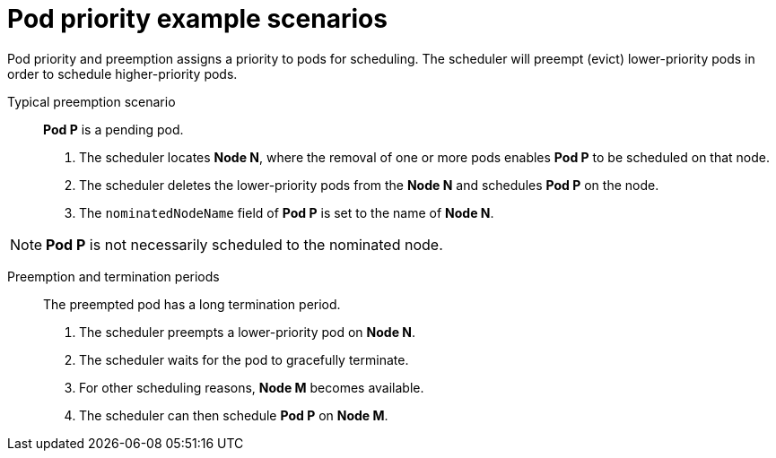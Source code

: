 // Module included in the following assemblies:
//
// * nodes/nodes-pods-priority.adoc

[id="nodes-pods-priority-examples-{context}"]
= Pod priority example scenarios

Pod priority and preemption assigns a priority to pods for scheduling. The scheduler will preempt (evict) lower-priority pods in order to schedule higher-priority pods.

Typical preemption scenario::
*Pod P* is a pending pod. 

. The scheduler locates *Node N*, where the removal of one or more pods enables *Pod P* to be scheduled on that node. 

. The scheduler deletes the lower-priority pods from the *Node N* and schedules *Pod P* on the node. 

. The `nominatedNodeName` field of *Pod P* is set to the name of *Node N*.

[NOTE]
====
*Pod P* is not necessarily scheduled to the nominated node.
==== 

Preemption and termination periods::
The preempted pod has a long termination period. 

. The scheduler preempts a lower-priority pod on *Node N*.

. The scheduler waits for the pod to gracefully terminate. 

. For other scheduling reasons, *Node M* becomes available. 

. The scheduler can then schedule *Pod P* on *Node M*. 

////
Under consideration for future release
Pod priority and cross-node preemption::
*Pod P* is being considered for *Node N*.

. *Pod Q* is running on another node in the same zone as *Node N*.

. *Pod P* has zone-wide anti-affinity with *Pod Q*, meaning *Pod P* cannot be scheduled in the same zone as *Pod Q*.
+
There are no other cases of anti-affinity between *Pod P* and other pods in the zone.

. In order to schedule *Pod P* on *Node N*, the scheduler must preempt *Pod Q* to remove the pod anti-affinity violation, allowing the scheduler to schedule *Pod P* on *Node N*.

The scheduler can preempt *Pod Q*, but scheduler does not perform cross-node preemption. So, Pod P will be deemed unschedulable on Node N. 
////

